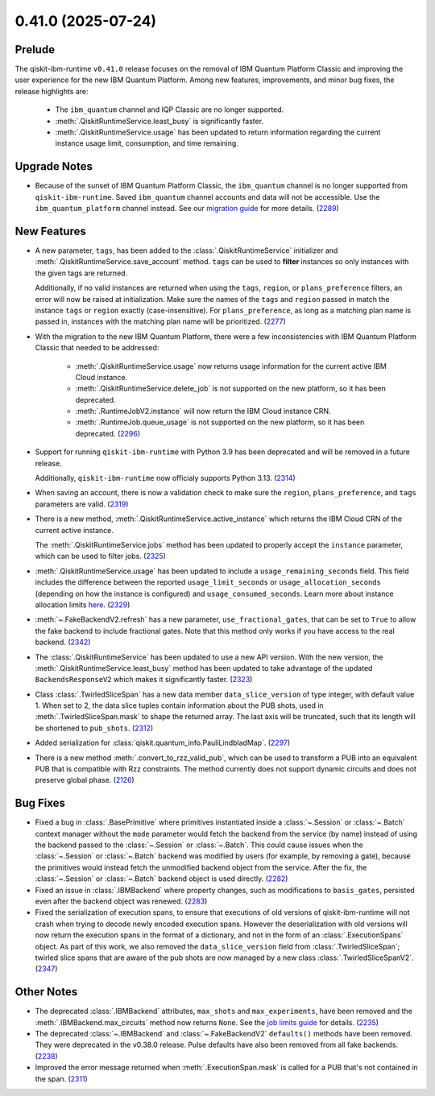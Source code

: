 0.41.0 (2025-07-24)
===================

Prelude
-------

The qiskit-ibm-runtime ``v0.41.0`` release focuses on the removal of IBM Quantum Platform Classic and improving 
the user experience for the new IBM Quantum Platform. Among new features, improvements, and minor bug fixes, 
the release highlights are:

  - The ``ibm_quantum`` channel and IQP Classic are no longer supported. 
  - :meth:`.QiskitRuntimeService.least_busy` is significantly faster. 
  - :meth:`.QiskitRuntimeService.usage` has been updated to return information regarding the current 
    instance usage limit, consumption, and time remaining. 


Upgrade Notes
-------------

- Because of the sunset of IBM Quantum Platform Classic, the ``ibm_quantum`` channel is no
  longer supported from ``qiskit-ibm-runtime``. Saved ``ibm_quantum`` channel accounts and 
  data will not be accessible. Use the ``ibm_quantum_platform`` channel instead. See our 
  `migration guide <https://docs.quantum.ibm.com/migration-guides/classic-iqp-to-cloud-iqp>`__
  for more details. (`2289 <https://github.com/Qiskit/qiskit-ibm-runtime/pull/2289>`__)


New Features
------------

- A new parameter, ``tags``, has been added to the 
  :class:`.QiskitRuntimeService` initializer and :meth:`.QiskitRuntimeService.save_account` method. 
  ``tags`` can be used to **filter** instances so only instances with the given tags are 
  returned.

  Additionally, if no valid instances are returned when using the ``tags``, ``region``, or ``plans_preference`` filters,  
  an error will now be raised at initialization. Make sure the names of the ``tags`` and ``region`` passed in  
  match the instance ``tags`` or ``region`` exactly (case-insensitive). For ``plans_preference``, as long as a matching
  plan name is passed in, instances with the matching plan name will be prioritized. (`2277 <https://github.com/Qiskit/qiskit-ibm-runtime/pull/2277>`__)
- With the migration to the new IBM Quantum Platform, there were a few inconsistencies with IBM Quantum 
  Platform Classic that needed to be addressed:

      - :meth:`.QiskitRuntimeService.usage` now returns usage information for the current active IBM Cloud instance.
      - :meth:`.QiskitRuntimeService.delete_job` is not supported on the new platform, so it has been deprecated.
      - :meth:`.RuntimeJobV2.instance` will now return the IBM Cloud instance CRN. 
      - :meth:`.RuntimeJob.queue_usage` is not supported on the new platform, so it has been deprecated. (`2296 <https://github.com/Qiskit/qiskit-ibm-runtime/pull/2296>`__)
- Support for running ``qiskit-ibm-runtime`` with Python 3.9 has been deprecated and will
  be removed in a future release. 

  Additionally, ``qiskit-ibm-runtime`` now officialy supports Python 3.13. (`2314 <https://github.com/Qiskit/qiskit-ibm-runtime/pull/2314>`__)
- When saving an account, there is now a validation check to make sure the ``region``, 
  ``plans_preference``, and ``tags`` parameters are valid. (`2319 <https://github.com/Qiskit/qiskit-ibm-runtime/pull/2319>`__)
- There is a new method, :meth:`.QiskitRuntimeService.active_instance` which returns the IBM Cloud CRN 
  of the current active instance. 

  The :meth:`.QiskitRuntimeService.jobs` method has been updated to properly accept the ``instance`` 
  parameter, which can be used to filter jobs. (`2325 <https://github.com/Qiskit/qiskit-ibm-runtime/pull/2325>`__)
- :meth:`.QiskitRuntimeService.usage` has been updated to include a ``usage_remaining_seconds`` field. 
  This field includes the difference between the reported ``usage_limit_seconds`` or ``usage_allocation_seconds`` 
  (depending on how the instance is configured) and ``usage_consumed_seconds``. 
  Learn more about instance allocation limits `here <https://quantum.cloud.ibm.com/docs/guides/allocation-limits>`__. (`2329 <https://github.com/Qiskit/qiskit-ibm-runtime/pull/2329>`__)

- :meth:`~.FakeBackendV2.refresh` has a new parameter, ``use_fractional_gates``, that can be set to ``True``
  to allow the fake backend to include fractional gates. Note that this method only works if you have access
  to the real backend. (`2342 <https://github.com/Qiskit/qiskit-ibm-runtime/pull/2342>`__)

- The :class:`.QiskitRuntimeService` has been updated to use a new API version. With the new version, 
  the :meth:`.QiskitRuntimeService.least_busy` method has been updated to take advantage of the updated ``BackendsResponseV2`` 
  which makes it significantly faster. (`2323 <https://github.com/Qiskit/qiskit-ibm-runtime/pull/2323>`__)

- Class :class:`.TwirledSliceSpan` has a new data member ``data_slice_version`` of type integer, with default value 1. 
  When set to 2, the data slice tuples contain information about the PUB shots, used in :meth:`.TwirledSliceSpan.mask` 
  to shape the returned array. The last axis will be truncated, such that its length will be shortened to ``pub_shots``. (`2312 <https://github.com/Qiskit/qiskit-ibm-runtime/pull/2312>`__)

- Added serialization for :class:`qiskit.quantum_info.PauliLindbladMap`. (`2297 <https://github.com/Qiskit/qiskit-ibm-runtime/pull/2297>`__)

- There is a new method :meth:`.convert_to_rzz_valid_pub`, which can be used to transform a PUB into an equivalent PUB that is compatible with Rzz constraints. 
  The method currently does not support dynamic circuits and does not preserve global phase. (`2126 <https://github.com/Qiskit/qiskit-ibm-runtime/pull/2126>`__)

Bug Fixes
---------

- Fixed a bug in :class:`.BasePrimitive` where primitives instantiated inside a :class:`~.Session` or :class:`~.Batch` context manager without the ``mode`` 
  parameter would fetch the backend from the service (by name) instead of using the backend passed to the :class:`~.Session` or :class:`~.Batch`. 
  This could cause issues when the :class:`~.Session` or :class:`~.Batch`
  backend was modified by users (for example, by removing a gate), because the primitives 
  would instead fetch the unmodified backend object from the service. After the fix, the
  :class:`~.Session` or :class:`~.Batch` backend object is used directly. (`2282 <https://github.com/Qiskit/qiskit-ibm-runtime/pull/2282>`__)
- Fixed an issue in :class:`.IBMBackend` where property changes, such as modifications to ``basis_gates``, persisted even after the backend object was renewed. (`2283 <https://github.com/Qiskit/qiskit-ibm-runtime/pull/2283>`__)
- Fixed the serialization of execution spans, to ensure that executions of old versions of qiskit-ibm-runtime will not crash when trying to decode newly 
  encoded execution spans. However the deserialization with old versions will now return the execution spans in the format of a dictionary, and not in 
  the form of an :class:`.ExecutionSpans` object. As part of this work, we also removed the ``data_slice_version`` field 
  from :class:`.TwirledSliceSpan`; twirled slice spans that are aware of the pub shots are now managed by a new class :class:`.TwirledSliceSpanV2`. (`2347 <https://github.com/Qiskit/qiskit-ibm-runtime/pull/2347>`__)

Other Notes
-----------

- The deprecated :class:`.IBMBackend` attributes, ``max_shots`` and 
  ``max_experiments``, have been removed and the :meth:`.IBMBackend.max_circuits` method now
  returns ``None``. See the `job limits guide <https://quantum.cloud.ibm.com/docs/guides/job-limits#job-limits>`__ for details. (`2235 <https://github.com/Qiskit/qiskit-ibm-runtime/pull/2235>`__)
- The deprecated :class:`~.IBMBackend` and :class:`~.FakeBackendV2` ``defaults()`` methods 
  have been removed. They were deprecated in the v0.38.0 release. 
  Pulse defaults have also been removed from all fake backends. (`2238 <https://github.com/Qiskit/qiskit-ibm-runtime/pull/2238>`__)
- Improved the error message returned when :meth:`.ExecutionSpan.mask` is called for a PUB that's not contained in the span. (`2311 <https://github.com/Qiskit/qiskit-ibm-runtime/pull/2311>`__)
